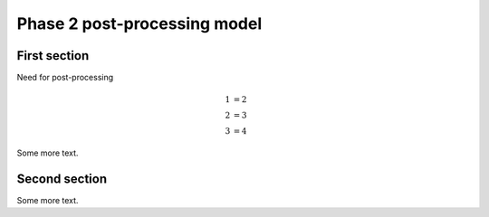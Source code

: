 ===============================================
Phase 2 post-processing model
===============================================

First section
=======================================

Need for post-processing


.. math::

    \begin{align*}
    1 &=  2 \\
    2 &=  3 \\
    3 &=  4  
    \end{align*}

Some more text.

Second section
=======================================

Some more text.
